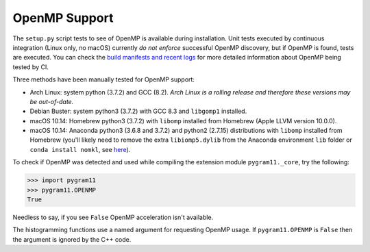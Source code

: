 OpenMP Support
==============

The ``setup.py`` script tests to see of OpenMP is available during
installation. Unit tests executed by continuous integration (Linux
only, no macOS) currently *do not enforce* successful OpenMP
discovery, but if OpenMP is found, tests are executed.  You can check
the `build manifests and recent logs
<https://builds.sr.ht/~ddavis/pygram11/>`_ for more detailed
information about OpenMP being tested by CI.

Three methods have been manually tested for OpenMP support:

- Arch Linux: system python (3.7.2) and GCC (8.2). *Arch Linux is a
  rolling release and therefore these versions may be out-of-date.*
- Debian Buster: system python3 (3.7.2) with GCC 8.3 and ``libgomp1``
  installed.
- macOS 10.14: Homebrew python3 (3.7.2) with ``libomp`` installed from
  Homebrew (Apple LLVM version 10.0.0).
- macOS 10.14: Anaconda python3 (3.6.8 and 3.7.2) and python2 (2.7.15)
  distributions with ``libomp`` installed from Homebrew (you'll likely
  need to remove the extra ``libiomp5.dylib`` from the Anaconda
  environment ``lib`` folder or ``conda install nomkl``, see `here
  <https://github.com/dmlc/xgboost/issues/1715>`_).

To check if OpenMP was detected and used while compiling the extension
module ``pygram11._core``, try the following:

.. code-block:: python

   >>> import pygram11
   >>> pygram11.OPENMP
   True

Needless to say, if you see ``False`` OpenMP acceleration isn't
available.

The histogramming functions use a named argument for requesting OpenMP
usage. If ``pygram11.OPENMP`` is ``False`` then the argument is
ignored by the C++ code.
